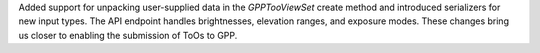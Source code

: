Added support for unpacking user-supplied data in the `GPPTooViewSet` create method and introduced serializers for new input types. The API endpoint handles brightnesses, elevation ranges, and exposure modes. These changes bring us closer to enabling the submission of ToOs to GPP.